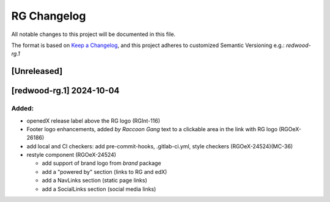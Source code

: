 RG Changelog
############

All notable changes to this project will be documented in this file.

The format is based on `Keep a Changelog <https://keepachangelog.com/en/1.0.0/>`_,
and this project adheres to customized Semantic Versioning e.g.: `redwood-rg.1`

[Unreleased]
************

[redwood-rg.1] 2024-10-04
*************************

Added:
=====
* openedX release label above the RG logo (RGInt-116)
* Footer logo enhancements, added `by Raccoon Gang` text to a clickable area in the link with RG logo (RGOeX-26186)
* add local and CI checkers: add pre-commit-hooks, .gitlab-ci.yml, style checkers (RGOeX-24524)(MC-36)
* restyle component (RGOeX-24524)

  * add support of brand logo from `brand` package
  * add a "powered by" section (links to RG and edX)
  * add a NavLinks section (static page links)
  * add a SocialLinks section (social media links)
